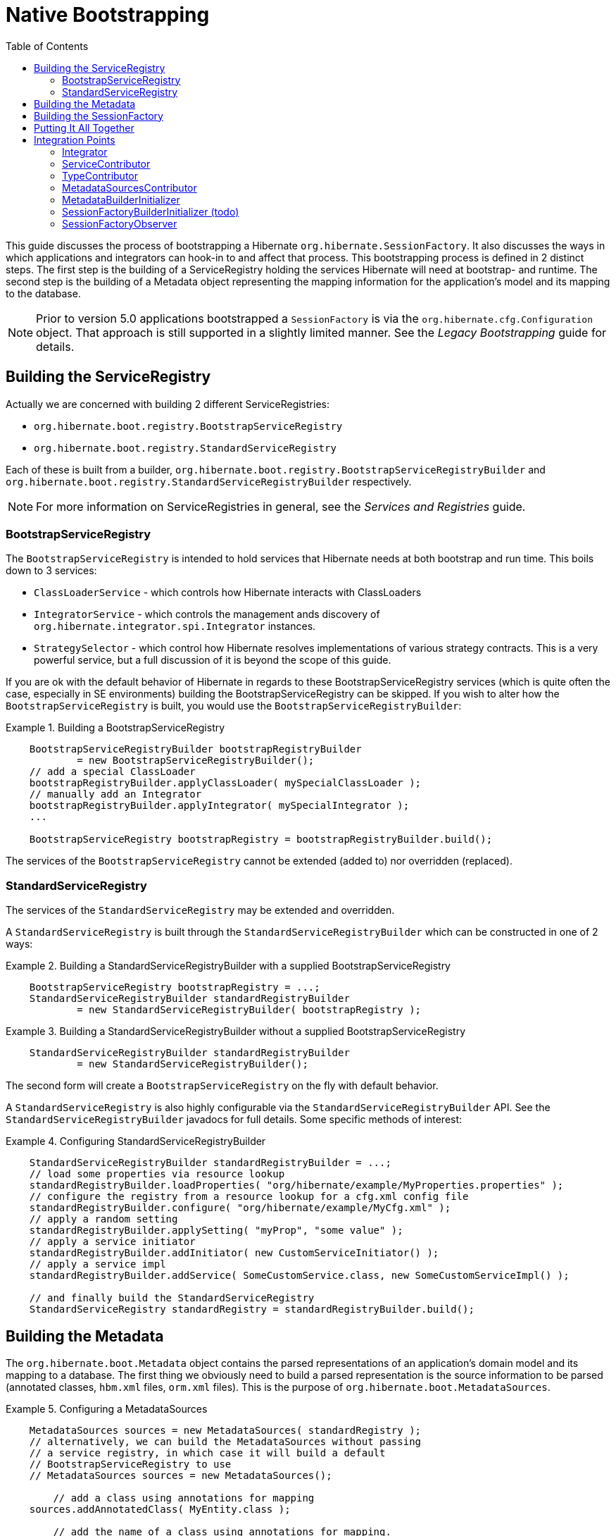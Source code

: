 [[native-bootstrap]]
= Native Bootstrapping
:toc:

This guide discusses the process of bootstrapping a Hibernate `org.hibernate.SessionFactory`.  It also
discusses the ways in which applications and integrators can hook-in to and affect that process.  This
bootstrapping process is defined in 2 distinct steps.  The first step is the building of a ServiceRegistry
holding the services Hibernate will need at bootstrap- and runtime.  The second step is the building of
a Metadata object representing the mapping information for the application's model and its mapping to
the database.

NOTE: Prior to version 5.0 applications bootstrapped a `SessionFactory` is via the
`org.hibernate.cfg.Configuration` object.  That approach is still supported in a slightly limited manner.
See the _Legacy Bootstrapping_ guide for details.


== Building the ServiceRegistry

Actually we are concerned with building 2 different ServiceRegistries:

    * `org.hibernate.boot.registry.BootstrapServiceRegistry`
    * `org.hibernate.boot.registry.StandardServiceRegistry`

Each of these is built from a builder, `org.hibernate.boot.registry.BootstrapServiceRegistryBuilder`
and `org.hibernate.boot.registry.StandardServiceRegistryBuilder` respectively.


NOTE: For more information on ServiceRegistries in general, see the _Services and Registries_ guide.

=== BootstrapServiceRegistry

The `BootstrapServiceRegistry` is intended to hold services that Hibernate needs at both bootstrap and run time.
This boils down to 3 services:

    * `ClassLoaderService` - which controls how Hibernate interacts with ClassLoaders
    * `IntegratorService` - which controls the management ands discovery of `org.hibernate.integrator.spi.Integrator` instances.
    * `StrategySelector` - which control how Hibernate resolves implementations of various strategy
    	contracts.  This is a very powerful service, but a full discussion of it is beyond the scope
    	of this guide.

If you are ok with the default behavior of Hibernate in regards to these BootstrapServiceRegistry services
(which is quite often the case, especially in SE environments) building the BootstrapServiceRegistry can be skipped.
If you wish to alter how the `BootstrapServiceRegistry` is built, you would use the `BootstrapServiceRegistryBuilder`:

[[bootstrap-registry-builder-example]]
.Building a BootstrapServiceRegistry
====
[source, JAVA]
----
    BootstrapServiceRegistryBuilder bootstrapRegistryBuilder
            = new BootstrapServiceRegistryBuilder();
    // add a special ClassLoader
    bootstrapRegistryBuilder.applyClassLoader( mySpecialClassLoader );
    // manually add an Integrator
    bootstrapRegistryBuilder.applyIntegrator( mySpecialIntegrator );
    ...

    BootstrapServiceRegistry bootstrapRegistry = bootstrapRegistryBuilder.build();
----
====

The services of the `BootstrapServiceRegistry` cannot be extended (added to) nor overridden (replaced).


=== StandardServiceRegistry

The services of the `StandardServiceRegistry` may be extended and overridden.

A `StandardServiceRegistry` is built through the `StandardServiceRegistryBuilder` which can be constructed in
one of 2 ways:

[[standard-registry-builder-example1]]
.Building a StandardServiceRegistryBuilder with a supplied BootstrapServiceRegistry
====
[source, JAVA]
----
    BootstrapServiceRegistry bootstrapRegistry = ...;
    StandardServiceRegistryBuilder standardRegistryBuilder
            = new StandardServiceRegistryBuilder( bootstrapRegistry );
----
====

[[standard-registry-builder-example2]]
.Building a StandardServiceRegistryBuilder without a supplied BootstrapServiceRegistry
====
[source, JAVA]
----
    StandardServiceRegistryBuilder standardRegistryBuilder
            = new StandardServiceRegistryBuilder();
----
====

The second form will create a `BootstrapServiceRegistry` on the fly with default behavior.

A `StandardServiceRegistry` is also highly configurable via the `StandardServiceRegistryBuilder` API.  See the
`StandardServiceRegistryBuilder` javadocs for full details.  Some specific methods of interest:

[[standard-registry-builder-example3]]
.Configuring StandardServiceRegistryBuilder
====
[source, JAVA]
----
    StandardServiceRegistryBuilder standardRegistryBuilder = ...;
    // load some properties via resource lookup
    standardRegistryBuilder.loadProperties( "org/hibernate/example/MyProperties.properties" );
    // configure the registry from a resource lookup for a cfg.xml config file
    standardRegistryBuilder.configure( "org/hibernate/example/MyCfg.xml" );
    // apply a random setting
    standardRegistryBuilder.applySetting( "myProp", "some value" );
    // apply a service initiator
    standardRegistryBuilder.addInitiator( new CustomServiceInitiator() );
    // apply a service impl
    standardRegistryBuilder.addService( SomeCustomService.class, new SomeCustomServiceImpl() );

    // and finally build the StandardServiceRegistry
    StandardServiceRegistry standardRegistry = standardRegistryBuilder.build();
----
====


== Building the Metadata

The `org.hibernate.boot.Metadata` object contains the parsed representations of an application's
domain model and its mapping to a database.  The first thing we obviously need to build a parsed
representation is the source information to be parsed (annotated classes, `hbm.xml` files, `orm.xml` files).  This is
the purpose of `org.hibernate.boot.MetadataSources`.


[[MetadataSources-example]]
.Configuring a MetadataSources
====
[source, JAVA]
----
    MetadataSources sources = new MetadataSources( standardRegistry );
    // alternatively, we can build the MetadataSources without passing
    // a service registry, in which case it will build a default
    // BootstrapServiceRegistry to use
    // MetadataSources sources = new MetadataSources();

	// add a class using annotations for mapping
    sources.addAnnotatedClass( MyEntity.class );

	// add the name of a class using annotations for mapping.
	// differs from above in that accessing the Class is deferred which is
	// important if using runtime bytecode-enhancement
    sources.addAnnotatedClassName( "org.hibernate.example.Customer" );

    // Adds the named hbm.xml resource as a source: which performs the
    // classpath lookup and parses the XML
    sources.addResource( "org/hibernate/example/Order.hbm.xml" );

    // Adds the named orm.xml resource as a source: which performs the
    // classpath lookup and parses the XML
    sources.addResource( "org/hibernate/example/Product.orm.xml" );
----
====

`MetadataSources` has many other methods as well; explore its API and javadocs for more information.  Also,
all methods on `MetadataSources` allow for chaining should you prefer that style.

[[MetadataSources-chaining-example]]
.Configuring a MetadataSources with method chaining
====
[source, JAVA]
----
    MetadataSources sources = new MetadataSources( standardRegistry )
            .addAnnotatedClass( MyEntity.class )
            .addAnnotatedClassName( "org.hibernate.example.Customer" )
            .addResource( "org/hibernate/example/Order.hbm.xml" )
            .addResource( "org/hibernate/example/Product.orm.xml" );
----
====

Once we have the sources of mapping information defined, we need to build the `Metadata` object.  If you are
ok with the default behavior in building the `Metadata` (or if relying on a `MetadataBuilderInitializer` - see below)
then you can simply call `MetadataSources#buildMetadata`.

NOTE : Notice that a ServiceRegistry can be passed at a number of points in this bootstrapping process.  The suggested
approach is to build a `StandardServiceRegistry` yourself and pass that along to the `MetadataSources` constructor.
From there, `MetadataBuilder`, `Metadata`, `SessionFactoryBuilder` and `SessionFactory` will all pick up that
same `StandardServiceRegistry`.

However, if you wish to adjust the process of building `Metadata` from `MetadataSources` you will need to use
the `MetadataBuilder` as obtained via `MetadataSources#getMetadataBuilder`.  `MetadataBuilder` allows a lot of control
over the `Metadata` building process.  See its javadocs for full details.

[[MetadataBuilder-example]]
.Building Metadata via MetadataBuilder
====
[source, JAVA]
----
    MetadataBuilder metadataBuilder = sources.getMetadataBuilder();

    // Use the Jakarta Persistence-compliant implicit naming strategy
    metadataBuilder.applyImplicitNamingStrategy( ImplicitNamingStrategyJpaCompliantImpl.INSTANCE );

    // specify the schema name to use for tables, etc when none is explicitly specified
	metadataBuilder.applyImplicitSchemaName( "my_default_schema" );

	Metadata metadata = metadataBuilder.build();
----
====

== Building the SessionFactory

Much like we've discussed above, if you are ok with the default behavior of building a `SessionFactory`
from a `Metadata` reference, you can simply call `Metadata#buildSessionFactory`.  However, if you would like to
adjust that building process you will need to use `SessionFactoryBuilder` as obtained via
`Metadata#getSessionFactoryBuilder`.  See the `SessionFactoryBuilder` javadocs for details of the control it allows
over the `SessionFactory` building process.

[[SessionFactoryBuilder-example]]
.Building SessionFactory via SessionFactoryBuilder
====
[source, JAVA]
----
    SessionFactoryBuilder sessionFactoryBuilder = metadata.getSessionFactoryBuilder();

    // Supply a SessionFactory-level Interceptor
    sessionFactoryBuilder.applyInterceptor( new MySessionFactoryInterceptor() );

    // Add a custom observer
    sessionFactoryBuilder.addSessionFactoryObservers( new MySessionFactoryObserver() );

    // Apply a CDI BeanManager (for Jakarta Persistence event listeners)
    sessionFactoryBuilder.applyBeanManager( getBeanManagerFromSomewhere() );

    SessionFactory sessionFactory = sessionFactoryBuilder.build();
----
====

== Putting It All Together

The bootstrapping API is quite flexible, but in most cases it makes the most sense to think of
it as a 3 step process:

1. Build the `StandardServiceRegistry`
2. Build the `Metadata`
3. Use those 2 things to build the `SessionFactory`

[[Putting-It-All-Together-ex1]]
.Building SessionFactory via SessionFactoryBuilder
====
[source, JAVA]
----
    StandardServiceRegistry standardRegistry = new StandardServiceRegistryBuilder()
            .configure( "org/hibernate/example/MyCfg.xml" )
            .build();

    Metadata metadata = new MetadataSources( standardRegistry )
            .addAnnotatedClass( MyEntity.class )
            .addAnnotatedClassName( "org.hibernate.example.Customer" )
            .addResource( "org/hibernate/example/Order.hbm.xml" )
            .addResource( "org/hibernate/example/Product.orm.xml" )
            .getMetadataBuilder()
            .applyImplicitNamingStrategy( ImplicitNamingStrategyJpaCompliantImpl.INSTANCE )
            .build();

    SessionFactory sessionFactory = metadata.getSessionFactoryBuilder()
            .applyBeanManager( getBeanManagerFromSomewhere() )
            .build();
----
====


== Integration Points

=== Integrator
=== ServiceContributor
=== TypeContributor
=== MetadataSourcesContributor
=== MetadataBuilderInitializer
=== SessionFactoryBuilderInitializer (todo)
=== SessionFactoryObserver